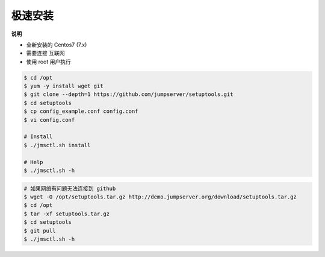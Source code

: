 极速安装
--------

**说明**

- 全新安装的 Centos7 (7.x)
- 需要连接 互联网
- 使用 root 用户执行

.. code-block:: shell

    $ cd /opt
    $ yum -y install wget git
    $ git clone --depth=1 https://github.com/jumpserver/setuptools.git
    $ cd setuptools
    $ cp config_example.conf config.conf
    $ vi config.conf

    # Install
    $ ./jmsctl.sh install

    # Help
    $ ./jmsctl.sh -h

.. code-block:: shell

    # 如果网络有问题无法连接到 github
    $ wget -O /opt/setuptools.tar.gz http://demo.jumpserver.org/download/setuptools.tar.gz
    $ cd /opt
    $ tar -xf setuptools.tar.gz
    $ cd setuptools
    $ git pull
    $ ./jmsctl.sh -h
